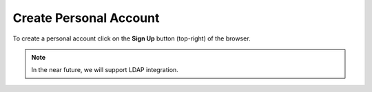 .. _create_account:

***********************
Create Personal Account
***********************


To create a personal account click on the **Sign Up** button (top-right) of the browser.

.. note:: In the near future, we will support LDAP integration.
